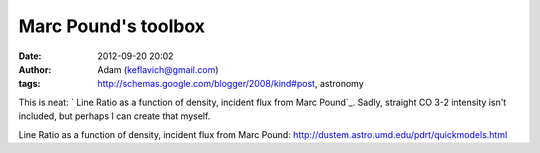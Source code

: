 Marc Pound's toolbox
####################
:date: 2012-09-20 20:02
:author: Adam (keflavich@gmail.com)
:tags: http://schemas.google.com/blogger/2008/kind#post, astronomy

This is neat:
`
Line Ratio as a function of density, incident flux from Marc Pound`_.
Sadly, straight CO 3-2 intensity isn't included, but perhaps I can
create that myself.

.. _
Line Ratio as a function of density, incident flux from Marc Pound: http://dustem.astro.umd.edu/pdrt/quickmodels.html
